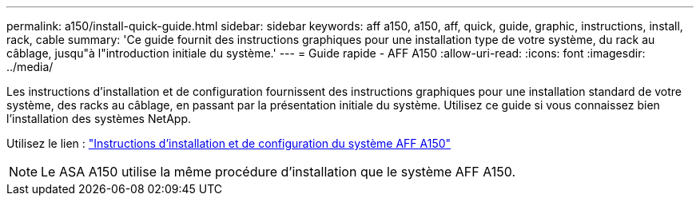 ---
permalink: a150/install-quick-guide.html 
sidebar: sidebar 
keywords: aff a150, a150, aff, quick, guide, graphic, instructions, install, rack, cable 
summary: 'Ce guide fournit des instructions graphiques pour une installation type de votre système, du rack au câblage, jusqu"à l"introduction initiale du système.' 
---
= Guide rapide - AFF A150
:allow-uri-read: 
:icons: font
:imagesdir: ../media/


[role="lead"]
Les instructions d'installation et de configuration fournissent des instructions graphiques pour une installation standard de votre système, des racks au câblage, en passant par la présentation initiale du système. Utilisez ce guide si vous connaissez bien l'installation des systèmes NetApp.

Utilisez le lien : link:../media/PDF/March_2023_Rev1_AFFA150_ISI.pdf["Instructions d'installation et de configuration du système AFF A150"^]


NOTE: Le ASA A150 utilise la même procédure d'installation que le système AFF A150.

